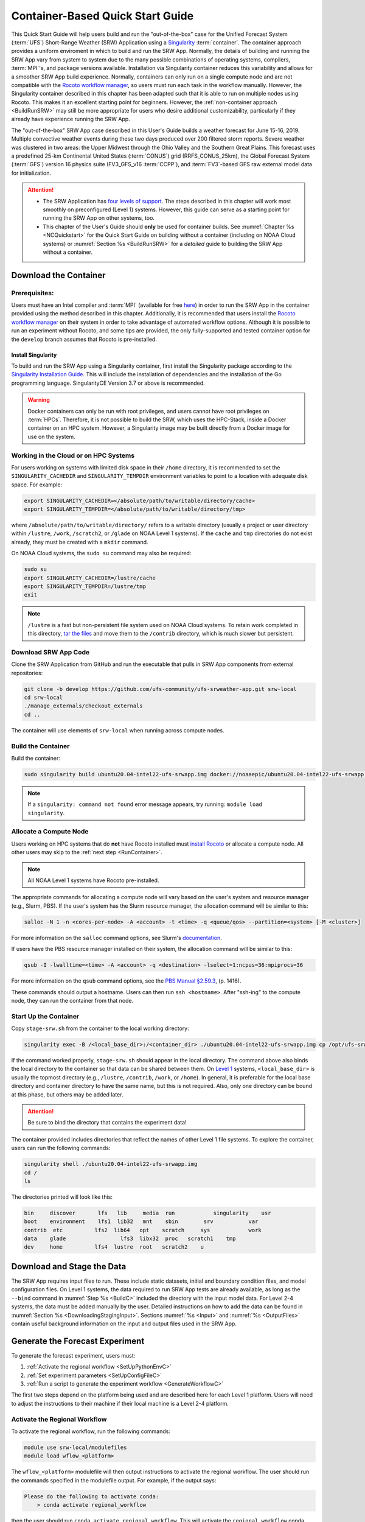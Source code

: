 .. _QuickstartC:

====================================
Container-Based Quick Start Guide
====================================

This Quick Start Guide will help users build and run the "out-of-the-box" case for the Unified Forecast System (:term:`UFS`) Short-Range Weather (SRW) Application using a `Singularity <https://sylabs.io/guides/3.5/user-guide/introduction.html>`__ :term:`container`. The container approach provides a uniform enviroment in which to build and run the SRW App. Normally, the details of building and running the SRW App vary from system to system due to the many possible combinations of operating systems, compilers, :term:`MPI`'s, and package versions available. Installation via Singularity container reduces this variability and allows for a smoother SRW App build experience. Normally, containers can only run on a single compute node and are not compatible with the `Rocoto workflow manager <https://github.com/christopherwharrop/rocoto/wiki/Documentation>`__, so users must run each task in the workflow manually. However, the Singularity container described in this chapter has been adapted such that it is able to run on multiple nodes using Rocoto. This makes it an excellent starting point for beginners. However, the :ref:`non-container approach <BuildRunSRW>` may still be more appropriate for users who desire additional customizability, particularly if they already have experience running the SRW App.

The "out-of-the-box" SRW App case described in this User's Guide builds a weather forecast for June 15-16, 2019. Multiple convective weather events during these two days produced over 200 filtered storm reports. Severe weather was clustered in two areas: the Upper Midwest through the Ohio Valley and the Southern Great Plains. This forecast uses a predefined 25-km Continental United States (:term:`CONUS`) grid (RRFS_CONUS_25km), the Global Forecast System (:term:`GFS`) version 16 physics suite (FV3_GFS_v16 :term:`CCPP`), and :term:`FV3`-based GFS raw external model data for initialization.

.. attention::

   * The SRW Application has `four levels of support <https://github.com/ufs-community/ufs-srweather-app/wiki/Supported-Platforms-and-Compilers>`__. The steps described in this chapter will work most smoothly on preconfigured (Level 1) systems. However, this guide can serve as a starting point for running the SRW App on other systems, too. 
   * This chapter of the User's Guide should **only** be used for container builds. See :numref:`Chapter %s <NCQuickstart>` for the Quick Start Guide on building without a container (including on NOAA Cloud systems) or :numref:`Section %s <BuildRunSRW>` for a *detailed* guide to building the SRW App without a container.

.. _DownloadCodeC:

Download the Container
=========================================== 

Prerequisites: 
-------------------

Users must have an Intel compiler and :term:`MPI` (available for free `here <https://www.intel.com/content/www/us/en/developer/tools/oneapi/hpc-toolkit-download.html>`__) in order to run the SRW App in the container provided using the method described in this chapter. Additionally, it is recommended that users install the `Rocoto workflow manager <https://github.com/christopherwharrop/rocoto>`__ on their system in order to take advantage of automated workflow options. Although it is possible to run an experiment without Rocoto, and some tips are provided, the only fully-supported and tested container option for the ``develop`` branch assumes that Rocoto is pre-installed. 

Install Singularity
^^^^^^^^^^^^^^^^^^^^^^^

To build and run the SRW App using a Singularity container, first install the Singularity package according to the `Singularity Installation Guide <https://sylabs.io/guides/3.2/user-guide/installation.html#>`__. This will include the installation of dependencies and the installation of the Go programming language. SingularityCE Version 3.7 or above is recommended. 

.. warning:: 
   Docker containers can only be run with root privileges, and users cannot have root privileges on :term:`HPCs`. Therefore, it is not possible to build the SRW, which uses the HPC-Stack, inside a Docker container on an HPC system. However, a Singularity image may be built directly from a Docker image for use on the system.

Working in the Cloud or on HPC Systems
-----------------------------------------

For users working on systems with limited disk space in their ``/home`` directory, it is recommended to set the ``SINGULARITY_CACHEDIR`` and ``SINGULARITY_TEMPDIR`` environment variables to point to a location with adequate disk space. For example:

.. code-block:: 

   export SINGULARITY_CACHEDIR=</absolute/path/to/writable/directory/cache>
   export SINGULARITY_TEMPDIR=</absolute/path/to/writable/directory/tmp>

where ``/absolute/path/to/writable/directory/`` refers to a writable directory (usually a project or user directory within ``/lustre``, ``/work``, ``/scratch2``, or ``/glade`` on NOAA Level 1 systems). If the ``cache`` and ``tmp`` directories do not exist already, they must be created with a ``mkdir`` command. 

On NOAA Cloud systems, the ``sudo su`` command may also be required:
   
.. code-block:: 

   sudo su
   export SINGULARITY_CACHEDIR=/lustre/cache
   export SINGULARITY_TEMPDIR=/lustre/tmp
   exit

.. note:: 
   ``/lustre`` is a fast but non-persistent file system used on NOAA Cloud systems. To retain work completed in this directory, `tar the files <https://www.howtogeek.com/248780/how-to-compress-and-extract-files-using-the-tar-command-on-linux/>`__ and move them to the ``/contrib`` directory, which is much slower but persistent.


.. _Download:

Download SRW App Code
------------------------

Clone the SRW Application from GitHub and run the executable that pulls in SRW App components from external repositories:

.. code-block:: console

   git clone -b develop https://github.com/ufs-community/ufs-srweather-app.git srw-local
   cd srw-local
   ./manage_externals/checkout_externals
   cd ..

The container will use elements of ``srw-local`` when running across compute nodes. 

.. _BuildC:

Build the Container
------------------------

Build the container:

.. code-block:: console

   sudo singularity build ubuntu20.04-intel22-ufs-srwapp.img docker://noaaepic/ubuntu20.04-intel22-ufs-srwapp:latest

.. note::
   If a ``singularity: command not found`` error message appears, try running: ``module load singularity``.

.. _WorkOnHPC:

Allocate a Compute Node
--------------------------

Users working on HPC systems that do **not** have Rocoto installed must `install Rocoto <https://github.com/christopherwharrop/rocoto/blob/develop/INSTALL>`__ or allocate a compute node. All other users may skip to the :ref:`next step <RunContainer>`. 

.. note::
   
   All NOAA Level 1 systems have Rocoto pre-installed. 

The appropriate commands for allocating a compute node will vary based on the user's system and resource manager (e.g., Slurm, PBS). If the user's system has the Slurm resource manager, the allocation command will be similar to this:

.. code-block:: console

   salloc -N 1 -n <cores-per-node> -A <account> -t <time> -q <queue/qos> --partition=<system> [-M <cluster>]

For more information on the ``salloc`` command options, see Slurm's `documentation <https://slurm.schedmd.com/salloc.html>`__.

If users have the PBS resource manager installed on their system, the allocation command will be similar to this:

.. code-block:: console

   qsub -I -lwalltime=<time> -A <account> -q <destination> -lselect=1:ncpus=36:mpiprocs=36

For more information on the ``qsub`` command options, see the `PBS Manual §2.59.3 <https://2021.help.altair.com/2021.1/PBSProfessional/PBS2021.1.pdf>`__, (p. 1416).

These commands should output a hostname. Users can then run ``ssh <hostname>``. After "ssh-ing" to the compute node, they can run the container from that node. 


.. _RunContainer:

Start Up the Container
----------------------

Copy ``stage-srw.sh`` from the container to the local working directory: 

.. code-block:: console

   singularity exec -B /<local_base_dir>:/<container_dir> ./ubuntu20.04-intel22-ufs-srwapp.img cp /opt/ufs-srweather-app/container-scripts/stage-srw.sh .

If the command worked properly, ``stage-srw.sh`` should appear in the local directory. The command above also binds the local directory to the container so that data can be shared between them. On `Level 1 <https://github.com/ufs-community/ufs-srweather-app/wiki/Supported-Platforms-and-Compilers>`__ systems, ``<local_base_dir>`` is usually the topmost directory (e.g., ``/lustre``, ``/contrib``, ``/work``, or ``/home``). In general, it is preferable for the local base directory and container directory to have the same name, but this is not required. Also, only one directory can be bound at this phase, but others may be added later. 

.. attention::
   Be sure to bind the directory that contains the experiment data! 

The container provided includes directories that reflect the names of other Level 1 file systems. To explore the container, users can run the following commands:

.. code-block:: console

   singularity shell ./ubuntu20.04-intel22-ufs-srwapp.img
   cd /
   ls 

The directories printed will look like this: 

.. code-block:: console

   bin	   discover       lfs   lib     media  run	      singularity    usr
   boot	   environment    lfs1  lib32   mnt    sbin        srv	         var
   contrib  etc	         lfs2  lib64   opt    scratch     sys	         work
   data	   glade	         lfs3  libx32  proc   scratch1    tmp
   dev	   home	         lfs4  lustre  root   scratch2    u


Download and Stage the Data
============================

The SRW App requires input files to run. These include static datasets, initial and boundary condition files, and model configuration files. On Level 1 systems, the data required to run SRW App tests are already available, as long as the ``--bind`` command in :numref:`Step %s <BuildC>` included the directory with the input model data. For Level 2-4 systems, the data must be added manually by the user. Detailed instructions on how to add the data can be found in :numref:`Section %s <DownloadingStagingInput>`. Sections :numref:`%s <Input>` and :numref:`%s <OutputFiles>` contain useful background information on the input and output files used in the SRW App. 

.. _GenerateForecastC:

Generate the Forecast Experiment 
=================================
To generate the forecast experiment, users must:

#. :ref:`Activate the regional workflow <SetUpPythonEnvC>`
#. :ref:`Set experiment parameters <SetUpConfigFileC>`
#. :ref:`Run a script to generate the experiment workflow <GenerateWorkflowC>`

The first two steps depend on the platform being used and are described here for each Level 1 platform. Users will need to adjust the instructions to their machine if their local machine is a Level 2-4 platform. 

.. _SetUpPythonEnvC:

Activate the Regional Workflow
-------------------------------------

To activate the regional workflow, run the following commands: 

.. code-block:: console

   module use srw-local/modulefiles
   module load wflow_<platform>

The ``wflow_<platform>`` modulefile will then output instructions to activate the regional workflow. The user should run the commands specified in the modulefile output. For example, if the output says: 

.. code-block:: console

   Please do the following to activate conda:
       > conda activate regional_workflow

then the user should run ``conda activate regional_workflow``. This will activate the ``regional_workflow`` conda environment. The command(s) will vary from system to system, but the user should see ``(regional_workflow)`` in front of the Terminal prompt at this point.

.. _SetUpConfigFileC: 

Configure the Workflow
---------------------------

Run ``stage-srw.sh``:

.. code-block:: console

   ./stage-srw.sh -c=intel/2022.1.2 -m=impi/2022.1.2 -p=<platform> -i=ubuntu20.04-intel22-ufs-srwapp.img

where: 

   * ``-c`` refers to the compiler on the user's local machine 
   * ``-m`` refers to the :term:`MPI` on the user's local machine
   * ``<platform>`` refers to the local machine (e.g., ``hera``, ``jet``, ``noaacloud``, ``mac``)
   * ``-i`` refers to the name of the container image that was built in :numref:`Step %s <BuildC>`

After this command runs, the working directory should contain ``srw.sh`` and a ``ufs-srweather-app`` directory. Users who need to bind more than one directory system to run their experiment must manually add an argument to the last line of the ``srw.sh`` file. For example, if the user already bound the ``/contrib`` directory and also wants to bind ``/lustre`` directories, they would add ``-B /lustre:/lustre`` to the last line of ``srw.sh`` as follows: 

.. code-block:: console

   /usr/bin/singularity exec -B /contrib:/contrib -B /lustre:/lustre "${dir}/${img}" $cmd $arg

.. attention::

   The user must have an Intel compiler and MPI on their system because the container uses an Intel compiler and MPI. Intel compilers are now available for free as part of `Intel's oneAPI Toolkit <https://www.intel.com/content/www/us/en/developer/tools/oneapi/hpc-toolkit-download.html>`__.

From here, the user can follow detailed instructions in :numref:`Section %s <UserSpecificConfig>` to configure their experiment. To run the simple, out-of-the-box case with an automated Rocoto workflow, the user can follow the steps below. 

   #. Copy the out-of-the-box case from ``config.community.sh`` to ``config.sh``. This file contains basic information (e.g., forecast date, grid, physics suite) required for the experiment.   
      
      .. code-block:: console

         cd ufs-srweather-app/regional_workflow/ush
         cp config.community.sh config.sh

      The default settings include a predefined 25-km :term:`CONUS` grid (RRFS_CONUS_25km), the :term:`GFS` v16 physics suite (FV3_GFS_v16 :term:`CCPP`), and :term:`FV3`-based GFS raw external model data for initialization.

   #. Edit the ``MACHINE`` and ``ACCOUNT`` variables in ``config.sh``. See :numref:`Section %s <PlatEnv>` for details on valid values. 

      .. note::

         On ``JET``, users must also add the line ``PARTITION_DEFAULT="xjet"``.
   
   #. Edit ``config.sh`` to include the correct data paths. For example, on Hera, simply uncomment lines at the bottom of the ``config.sh`` file: 

      .. code-block:: console

         USE_USER_STAGED_EXTRN_FILES="TRUE"
         EXTRN_MDL_SOURCE_BASEDIR_ICS="/scratch2/BMC/det/UFS_SRW_App/develop/input_model_data/FV3GFS/grib2/2019061518"
         EXTRN_MDL_FILES_ICS=( "gfs.t18z.pgrb2.0p25.f000" )
         EXTRN_MDL_SOURCE_BASEDIR_LBCS="/scratch2/BMC/det/UFS_SRW_App/develop/input_model_data/FV3GFS/grib2/2019061518"
         EXTRN_MDL_FILES_LBCS=( "gfs.t18z.pgrb2.0p25.f006" "gfs.t18z.pgrb2.0p25.f012" )

      On other systems, users will need to change the path for ``EXTRN_MDL_SOURCE_BASEDIR_ICS`` and ``EXTRN_MDL_FILES_LBCS`` so that they reflect the location of the system's data. The location of the machine's global data can be viewed :ref:`here <SystemData>` for Level 1 systems. Alternatively, the user can add the path to their local data if they downloaded it as described in :numref:`Section %s <InitialConditions>`. 

   #. To automate the workflow, add these two lines to ``config.sh``. 

      .. code-block:: console

         USE_CRON_TO_RELAUNCH="TRUE"
         CRON_RELAUNCH_INTVL_MNTS="02"

      There are instructions for running the experiment via additional methods in :numref:`Section %s <RocotoRun>`. However, automation via cron table is the simplest option. To view experiment progress, users can ``cd`` to the experiment directory and run:

      .. code-block:: console

         rocotostat -w FV3LAM_wflow.xml -d FV3LAM_wflow.db -v 10

      For users who do not have Rocoto installed, see :numref:`Section %s <RunUsingStandaloneScripts>` for information on how to run the workflow without Rocoto. 

.. _GenerateWorkflowC: 

Generate the Workflow
-----------------------------

Run the following command to generate the workflow:

.. code-block:: console

   ./generate_FV3LAM_wflow.sh

This workflow generation script creates an experiment directory and populates it with all the data needed to run through the workflow. The last line of output from this script should start with ``*/1 * * * *`` or ``*/3 * * * *``. 

The generated workflow will be in the experiment directory specified in the ``config.sh`` file in :numref:`Step %s <SetUpConfigFileC>`.  


New Experiment
===============

To run a new experiment in the container at a later time, users will need to rerun the commands in :numref:`Section %s <SetUpPythonEnvC>` to reactivate the regional workflow. Then, users can configure a new experiment by updating the environment variables in ``config.sh`` to reflect the desired experiment configuration. Basic instructions appear in :numref:`Section %s <SetUpConfigFileC>` above, and detailed instructions can be viewed in :numref:`Section %s <UserSpecificConfig>`. After adjusting the configuration file, regenerate the experiment by running ``./generate_FV3LAM_wflow.sh``


Plot the Output
===============
Two python scripts are provided to generate plots from the FV3-LAM post-processed GRIB2 output. Information on how to generate the graphics can be found in :numref:`Chapter %s <Graphics>`.
